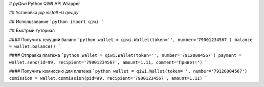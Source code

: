 # pyQiwi
Python QIWI API Wrapper

## Установка
`pip install -U qiwipy`

## Использование
```python
import qiwi
```

## Быстрый туториал

#### Получить текущий баланс
```python
wallet = qiwi.Wallet(token='', number='79001234567')
balance = wallet.balance()
```

#### Отправка платежа
```python
wallet = qiwi.Wallet(token='', number='79120004567')
payment = wallet.send(id=99, recipient='79001234567', amount=1.11, comment='Привет!')
```

#### Получить комиссию для платежа
```python
wallet = qiwi.Wallet(token='', number='79120004567')
comission = wallet.commission(pid=99, recipient='79001234567', amount=1.11)
```

